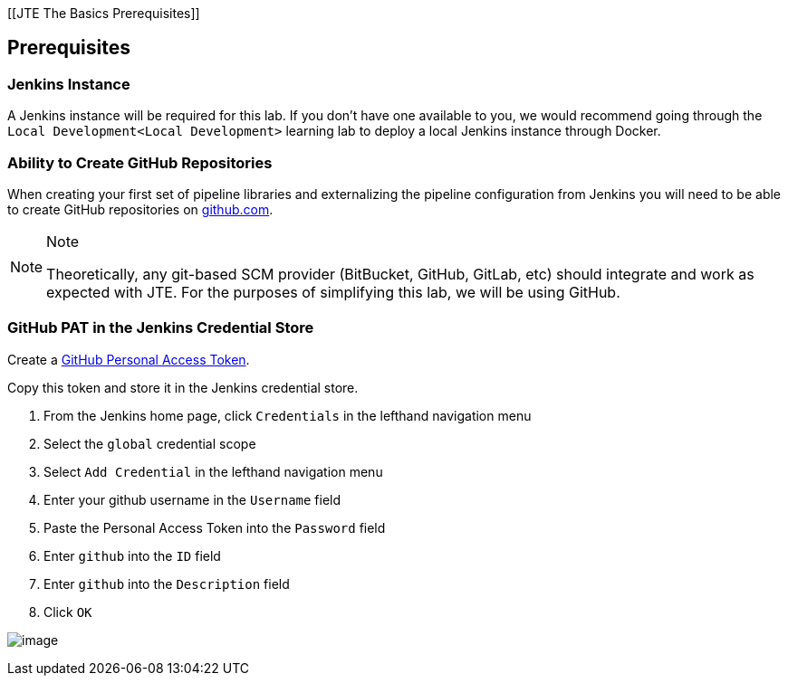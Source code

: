 [[JTE The Basics Prerequisites]]

== Prerequisites

=== Jenkins Instance

A Jenkins instance will be required for this lab. If you don't have one
available to you, we would recommend going through the
`Local Development<Local Development>` learning lab to deploy a local
Jenkins instance through Docker.

=== Ability to Create GitHub Repositories

When creating your first set of pipeline libraries and externalizing the
pipeline configuration from Jenkins you will need to be able to create
GitHub repositories on https://github.com[github.com].

[NOTE]
.Note
====
Theoretically, any git-based SCM provider (BitBucket, GitHub, GitLab,
etc) should integrate and work as expected with JTE. For the purposes of
simplifying this lab, we will be using GitHub.
====
=== GitHub PAT in the Jenkins Credential Store

Create a
https://help.github.com/en/github/authenticating-to-github/creating-a-personal-access-token-for-the-command-line[GitHub
Personal Access Token].

Copy this token and store it in the Jenkins credential store.

[arabic]
. From the Jenkins home page, click `Credentials` in the lefthand
navigation menu
. Select the `global` credential scope
. Select `Add Credential` in the lefthand navigation menu
. Enter your github username in the `Username` field
. Paste the Personal Access Token into the `Password` field
. Enter `github` into the `ID` field
. Enter `github` into the `Description` field
. Click `OK`

image:../../../images/learning-labs/jte-the-basics/pat.gif[image]
